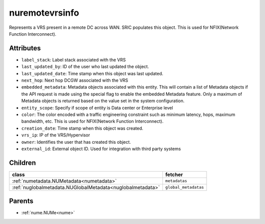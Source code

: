 .. _nuremotevrsinfo:

nuremotevrsinfo
===========================================

.. class:: nuremotevrsinfo.NURemoteVrsInfo(bambou.nurest_object.NUMetaRESTObject,):

Represents a VRS present in a remote DC across WAN. SRIC populates this object. This is used for NFIX(Network Function Interconnect).


Attributes
----------


- ``label_stack``: Label stack associated with the VRS

- ``last_updated_by``: ID of the user who last updated the object.

- ``last_updated_date``: Time stamp when this object was last updated.

- ``next_hop``: Next hop DCGW associated with the VRS

- ``embedded_metadata``: Metadata objects associated with this entity. This will contain a list of Metadata objects if the API request is made using the special flag to enable the embedded Metadata feature. Only a maximum of Metadata objects is returned based on the value set in the system configuration.

- ``entity_scope``: Specify if scope of entity is Data center or Enterprise level

- ``color``: The color encoded with a traffic engineering constraint such as minimum latency, hops, maximum bandwidth, etc. This is used for NFIX(Network Function Interconnect).

- ``creation_date``: Time stamp when this object was created.

- ``vrs_ip``: IP of the VRS/Hypervisor

- ``owner``: Identifies the user that has created this object.

- ``external_id``: External object ID. Used for integration with third party systems




Children
--------

================================================================================================================================================               ==========================================================================================
**class**                                                                                                                                                      **fetcher**

:ref:`numetadata.NUMetadata<numetadata>`                                                                                                                         ``metadatas`` 
:ref:`nuglobalmetadata.NUGlobalMetadata<nuglobalmetadata>`                                                                                                       ``global_metadatas`` 
================================================================================================================================================               ==========================================================================================



Parents
--------


- :ref:`nume.NUMe<nume>`

